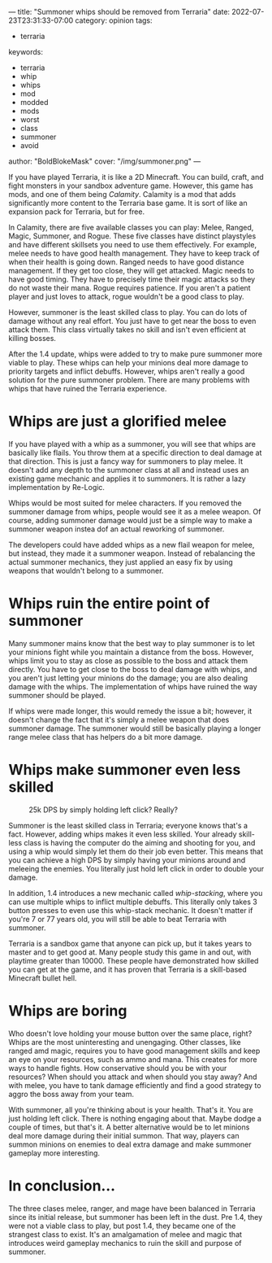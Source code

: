 ---
title: "Summoner whips should be removed from Terraria"
date: 2022-07-23T23:31:33-07:00
category: opinion
tags:
- terraria
keywords:
- terraria
- whip
- whips
- mod
- modded
- mods
- worst
- class
- summoner
- avoid
author: "BoldBlokeMask"
cover: "/img/summoner.png"
---

If you have played Terraria, it is like a 2D Minecraft. You can build, craft,
and fight monsters in your sandbox adventure game. However, this game has mods,
and one of them being /Calamity/. Calamity is a mod that adds significantly more
content to the Terraria base game. It is sort of like an expansion pack for
Terraria, but for free.

In Calamity, there are five available classes you can play: Melee, Ranged,
Magic, Summoner, and Rogue. These five classes have distinct playstyles and have
different skillsets you need to use them effectively. For example, melee needs
to have good health management. They have to keep track of when their health is
going down. Ranged needs to have good distance management. If they get too
close, they will get attacked. Magic needs to have good timing. They have to
precisely time their magic attacks so they do not waste their mana. Rogue
requires patience. If you aren't a patient player and just loves to attack,
rogue wouldn't be a good class to play.

However, summoner is the least skilled class to play. You can do lots of damage
without any real effort. You just have to get near the boss to even attack them.
This class virtually takes no skill and isn't even efficient at killing bosses.

After the 1.4 update, whips were added to try to make pure summoner more viable
to play. These whips can help your minions deal more damage to priority targets
and inflict debuffs. However, whips aren't really a good solution for the pure
summoner problem. There are many problems with whips that have ruined the
Terraria experience.

* Whips are just a glorified melee

If you have played with a whip as a summoner, you will see that whips are
basically like flails. You throw them at a specific direction to deal damage at
that direction. This is just a fancy way for summoners to play melee. It doesn't
add any depth to the summoner class at all and instead uses an existing game
mechanic and applies it to summoners. It is rather a lazy implementation by
Re-Logic.

Whips would be most suited for melee characters. If you removed the summoner
damage from whips, people would see it as a melee weapon. Of course, adding
summoner damage would just be a simple way to make a summoner weapon instea dof
an actual reworking of summoner.

The developers could have added whips as a new flail weapon for melee, but
instead, they made it a summoner weapon. Instead of rebalancing the actual
summoner mechanics, they just applied an easy fix by using weapons that wouldn't
belong to a summoner.

* Whips ruin the entire point of summoner

Many summoner mains know that the best way to play summoner is to let your
minions fight while you maintain a distance from the boss. However, whips limit
you to stay as close as possible to the boss and attack them directly. You have
to get close to the boss to deal damage with whips, and you aren't just letting
your minions do the damage; you are also dealing damage with the whips. The
implementation of whips have ruined the way summoner should be played.

If whips were made longer, this would remedy the issue a bit; however, it
doesn't change the fact that it's simply a melee weapon that does summoner
damage. The summoner would still be basically playing a longer range melee class
that has helpers do a bit more damage.

* Whips make summoner even less skilled

#+caption: 25k DPS by simply holding left click? Really?
[[/img/summoner-skill.jpg]]

Summoner is the least skilled class in Terraria; everyone knows that's a fact.
However, adding whips makes it even less skilled. Your already skill-less class
is having the computer do the aiming and shooting for you, and using a whip
would simply let them do their job even better. This means that you can achieve
a high DPS by simply having your minions around and meleeing the enemies. You
literally just hold left click in order to double your damage.

In addition, 1.4 introduces a new mechanic called /whip-stacking/, where you can
use multiple whips to inflict multiple debuffs. This literally only takes 3
button presses to even use this whip-stack mechanic. It doesn't matter if you're
7 or 77 years old, you will still be able to beat Terraria with summoner.

Terraria is a sandbox game that anyone can pick up, but it takes years to master
and to get good at. Many people study this game in and out, with playtime
greater than 10000. These people have demonstrated how skilled you can get at
the game, and it has proven that Terraria is a skill-based Minecraft bullet
hell.

* Whips are boring

Who doesn't love holding your mouse button over the same place, right? Whips are
the most uninteresting and unengaging. Other classes, like ranged amd magic,
requires you to have good management skills and keep an eye on your resources,
such as ammo and mana. This creates for more ways to handle fights. How
conservative should you be with your resources? When should you attack and when
should you stay away? And with melee, you have to tank damage efficiently and
find a good strategy to aggro the boss away from your team.

With summoner, all you're thinking about is your health. That's it. You are just
holding left click. There is nothing engaging about that. Maybe dodge a couple
of times, but that's it. A better alternative would be to let minions deal more
damage during their initial summon. That way, players can summon minions on
enemies to deal extra damage and make summoner gameplay more interesting.

* In conclusion...

The three clases melee, ranger, and mage have been balanced in Terraria since
its initial release, but summoner has been left in the dust. Pre 1.4, they were
not a viable class to play, but post 1.4, they became one of the strangest class
to exist. It's an amalgamation of melee and magic that introduces weird gameplay
mechanics to ruin the skill and purpose of summoner.
